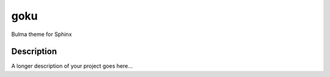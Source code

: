 ====
goku
====

Bulma theme for Sphinx


Description
===========

A longer description of your project goes here...
